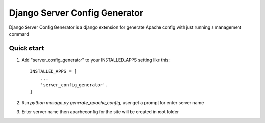 =====
Django Server Config Generator
=====

Django Server Config Generator is a django extension for generate 
Apache config with just running a management command

Quick start
-----------

1. Add "server_config_generator" to your INSTALLED_APPS setting like this::

    INSTALLED_APPS = [
        ...
        'server_config_generator',
    ]


2. Run `python manage.py generate_apache_config`, user get a prompt for enter server name
3. Enter server name then apacheconfig for the site will be created in root folder



